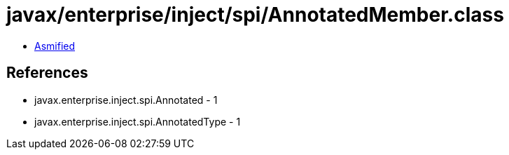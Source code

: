 = javax/enterprise/inject/spi/AnnotatedMember.class

 - link:AnnotatedMember-asmified.java[Asmified]

== References

 - javax.enterprise.inject.spi.Annotated - 1
 - javax.enterprise.inject.spi.AnnotatedType - 1
